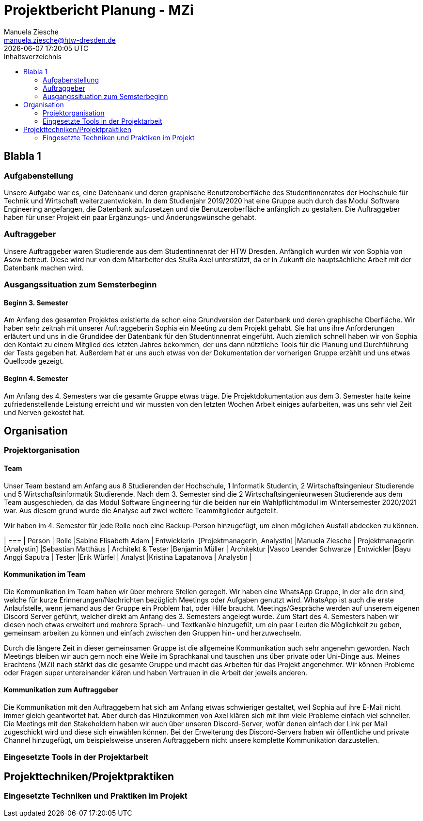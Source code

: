 //rund 4 Seiten am Ende

= Projektbericht Planung - MZi
Manuela Ziesche <manuela.ziesche@htw-dresden.de>
{localdatetime}
:toc: 
:toc-title: Inhaltsverzeichnis
:source-highlighter: highlightjs

== Blabla 1
=== Aufgabenstellung
Unsere Aufgabe war es, eine Datenbank und deren graphische Benutzeroberfläche des Studentinnenrates der Hochschule für Technik und Wirtschaft weiterzuentwickeln. In dem Studienjahr 2019/2020 hat eine Gruppe auch durch das Modul Software Engineering angefangen, die Datenbank aufzusetzen und die Benutzeroberfläche anfänglich zu gestalten. Die Auftraggeber haben für unser Projekt ein paar Ergänzungs- und Änderungswünsche gehabt.

=== Auftraggeber
Unsere Auftraggeber waren Studierende aus dem Studentinnenrat der HTW Dresden. Anfänglich wurden wir von Sophia von Asow betreut. Diese wird nur von dem Mitarbeiter des StuRa Axel unterstützt, da er in Zukunft die hauptsächliche Arbeit mit der Datenbank machen wird. 

=== Ausgangssituation zum Semsterbeginn
==== Beginn 3. Semester
Am Anfang des gesamten Projektes existierte da schon eine Grundversion der Datenbank und deren graphische Oberfläche. Wir haben sehr zeitnah mit unserer Auftraggeberin Sophia ein Meeting zu dem Projekt gehabt. Sie hat uns ihre Anforderungen erläutert und uns in die Grundidee der Datenbank für den Studentinnenrat eingefüht. Auch ziemlich schnell haben wir von Sophia den Kontakt zu einem Mitglied des letzten Jahres bekommen, der uns dann nütztliche Tools für die Planung und Durchführung der Tests gegeben hat. Außerdem hat er uns auch etwas von der Dokumentation der vorherigen Gruppe erzählt und uns etwas Quellcode gezeigt.

==== Beginn 4. Semester
Am Anfang des 4. Semesters war die gesamte Gruppe etwas träge. Die Projektdokumentation aus dem 3. Semester hatte keine zufriedenstellende Leistung erreicht und wir mussten von den letzten Wochen Arbeit einiges aufarbeiten, was uns sehr viel Zeit und Nerven gekostet hat. 

== Organisation
=== Projektorganisation
==== Team

Unser Team bestand am Anfang aus 8 Studierenden der Hochschule, 1 Informatik Studentin, 2 Wirtschaftsingenieur Studierende und 5 Wirtschaftsinformatik Studierende.
Nach dem 3. Semester sind die 2 Wirtschaftsingenieurwesen Studierende aus dem Team ausgeschieden, da das Modul Software Engineering für die beiden nur ein Wahlpflichtmodul im Wintersemester 2020/2021 war. Aus diesem grund wurde die Analyse auf zwei weitere Teammitglieder aufgeteilt.

Wir haben im 4. Semester für jede Rolle noch eine Backup-Person hinzugefügt, um einen möglichen Ausfall abdecken zu können.

| ===
| Person | Rolle
|Sabine Elisabeth Adam | Entwicklerin  [Projektmanagerin, Analystin]
|Manuela Ziesche | Projektmanagerin [Analystin]
|Sebastian Matthäus | Architekt & Tester
|Benjamin Müller | Architektur
|Vasco Leander Schwarze | Entwickler
|Bayu Anggi Saputra | Tester
|Erik Würfel | Analyst
|Kristina Lapatanova | Analystin 
|

==== Kommunikation im Team
Die Kommunikation im Team haben wir über mehrere Stellen geregelt. Wir haben eine WhatsApp Gruppe, in der alle drin sind, welche für kurze Erinnerungen/Nachrichten bezüglich Meetings oder Aufgaben genutzt wird. WhatsApp ist auch die erste Anlaufstelle, wenn jemand aus der Gruppe ein Problem hat, oder Hilfe braucht.
Meetings/Gespräche werden auf unserem eigenen Discord Server geführt, welcher direkt am Anfang des 3. Semesters angelegt wurde. Zum Start des 4. Semesters haben wir diesen noch etwas erweitert und mehrere Sprach- und Textkanäle hinzugefüt, um ein paar Leuten die Möglichkeit zu geben, gemeinsam arbeiten zu können und einfach zwischen den Gruppen hin- und herzuwechseln. 


Durch die längere Zeit in dieser gemeinsamen Gruppe ist die allgemeine Kommunikation auch sehr angenehm geworden. Nach Meetings bleiben wir auch gern noch eine Weile im Sprachkanal und tauschen uns über private oder Uni-Dinge aus. Meines Erachtens (MZi) nach stärkt das die gesamte Gruppe und macht das Arbeiten für das Projekt angenehmer. Wir können Probleme oder Fragen super untereinander klären und haben Vertrauen in die Arbeit der jeweils anderen.

==== Kommunikation zum Auftraggeber
Die Kommunikation mit den Auftraggebern hat sich am Anfang etwas schwieriger gestaltet, weil Sophia auf ihre E-Mail nicht immer gleich geantwortet hat. Aber durch das Hinzukommen von Axel klären sich mit ihm viele Probleme einfach viel schneller. 
Die Meetings mit den Stakeholdern haben wir auch über unseren Discord-Server, wofür denen einfach der Link per Mail zugeschickt wird und diese sich einwählen können. Bei der Erweiterung des Discord-Servers haben wir öffentliche und private Channel hinzugefügt, um beispielsweise unseren Auftraggebern nicht unsere komplette Kommunikation darzustellen. 
 
=== Eingesetzte Tools in der Projektarbeit

== Projekttechniken/Projektpraktiken
=== Eingesetzte Techniken und Praktiken im Projekt